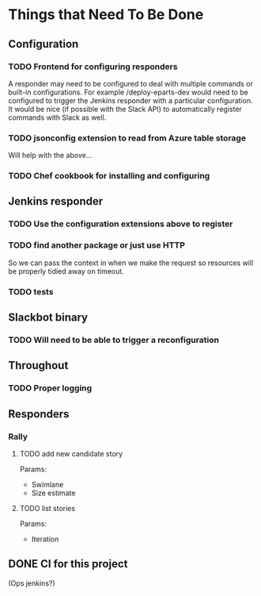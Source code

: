 #+STARTUP: indent
* Things that Need To Be Done

** Configuration

*** TODO Frontend for configuring responders

A responder may need to be configured to deal with multiple commands
or built-in configurations. For example /deploy-eparts-dev would need
to be configured to trigger the Jenkins responder with a particular
configuration. It would be nice (if possible with the Slack API) to
automatically register commands with Slack as well.

*** TODO jsonconfig extension to read from Azure table storage

Will help with the above...

*** TODO Chef cookbook for installing and configuring

** Jenkins responder

*** TODO Use the configuration extensions above to register

*** TODO find another package or just use HTTP

So we can pass the context in when we make the request so resources
will be properly tidied away on timeout.

*** TODO tests

** Slackbot binary

*** TODO Will need to be able to trigger a reconfiguration

** Throughout

*** TODO Proper logging

** Responders

*** Rally

**** TODO add new candidate story

Params:
- Swimlane
- Size estimate

**** TODO list stories

Params:
- Iteration

** DONE CI for this project
CLOSED: [2016-10-20 Thu 08:52]

(Ops jenkins?)
